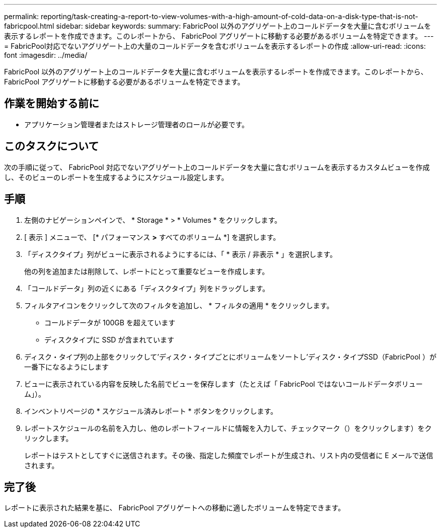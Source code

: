 ---
permalink: reporting/task-creating-a-report-to-view-volumes-with-a-high-amount-of-cold-data-on-a-disk-type-that-is-not-fabricpool.html 
sidebar: sidebar 
keywords:  
summary: FabricPool 以外のアグリゲート上のコールドデータを大量に含むボリュームを表示するレポートを作成できます。このレポートから、 FabricPool アグリゲートに移動する必要があるボリュームを特定できます。 
---
= FabricPool対応でないアグリゲート上の大量のコールドデータを含むボリュームを表示するレポートの作成
:allow-uri-read: 
:icons: font
:imagesdir: ../media/


[role="lead"]
FabricPool 以外のアグリゲート上のコールドデータを大量に含むボリュームを表示するレポートを作成できます。このレポートから、 FabricPool アグリゲートに移動する必要があるボリュームを特定できます。



== 作業を開始する前に

* アプリケーション管理者またはストレージ管理者のロールが必要です。




== このタスクについて

次の手順に従って、 FabricPool 対応でないアグリゲート上のコールドデータを大量に含むボリュームを表示するカスタムビューを作成し、そのビューのレポートを生成するようにスケジュール設定します。



== 手順

. 左側のナビゲーションペインで、 * Storage * > * Volumes * をクリックします。
. [ 表示 ] メニューで、 [* パフォーマンス *>* すべてのボリューム *] を選択します。
. 「ディスクタイプ」列がビューに表示されるようにするには、「 * 表示 / 非表示 * 」を選択します。
+
他の列を追加または削除して、レポートにとって重要なビューを作成します。

. 「コールドデータ」列の近くにある「ディスクタイプ」列をドラッグします。
. フィルタアイコンをクリックして次のフィルタを追加し、 * フィルタの適用 * をクリックします。
+
** コールドデータが 100GB を超えています
** ディスクタイプに SSD が含まれています


. ディスク・タイプ列の上部をクリックして'ディスク・タイプごとにボリュームをソートし'ディスク・タイプSSD（FabricPool ）が一番下になるようにします
. ビューに表示されている内容を反映した名前でビューを保存します（たとえば「 FabricPool ではないコールドデータボリューム」）。
. インベントリページの * スケジュール済みレポート * ボタンをクリックします。
. レポートスケジュールの名前を入力し、他のレポートフィールドに情報を入力して、チェックマーク（）をクリックしますimage:../media/blue-check.gif[""]）をクリックします。
+
レポートはテストとしてすぐに送信されます。その後、指定した頻度でレポートが生成され、リスト内の受信者に E メールで送信されます。





== 完了後

レポートに表示された結果を基に、 FabricPool アグリゲートへの移動に適したボリュームを特定できます。
